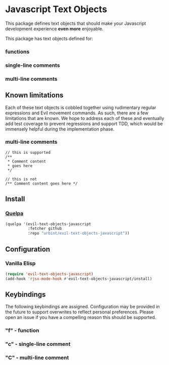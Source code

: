 * Javascript Text Objects

This package defines text objects that should make your Javascript development
experience *even more* enjoyable.

This package has text objects defined for:

*** functions
*** single-line comments
*** multi-line comments

** Known limitations

Each of these text objects is cobbled together using rudimentary regular
expressions and Evil movement commands. As such, there are a few limitations
that are known. We hope to address each of these and eventually add test
coverage to prevent regressions and support TDD, which would be immensely
helpful during the implementation phase.

*** multi-line comments
#+BEGIN_SRC rjsx
// this is supported
/**
 * Comment content
 * goes here
 */

// this is not
/** Comment content goes here */
#+END_SRC

** Install

*** [[https://github.com/quelpa/quelpa][Quelpa]]

#+BEGIN_SRC emacs-lisp
(quelpa '(evil-text-objects-javascript
          :fetcher github
          :repo "urbint/evil-text-objects-javascript"))
#+END_SRC

** Configuration

*** Vanilla Elisp

#+BEGIN_SRC emacs-lisp
(require 'evil-text-objects-javascript)
(add-hook 'rjsx-mode-hook #'evil-text-objects-javascript/install)
#+END_SRC

** Keybindings

The following keybindings are assigned. Configuration may be provided in the
future to support overwrites to reflect personal preferences. Please open an
issue if you have a compelling reason this should be supported.

*** "f" - function
*** "c" - single-line comment
*** "C" - multi-line comment
